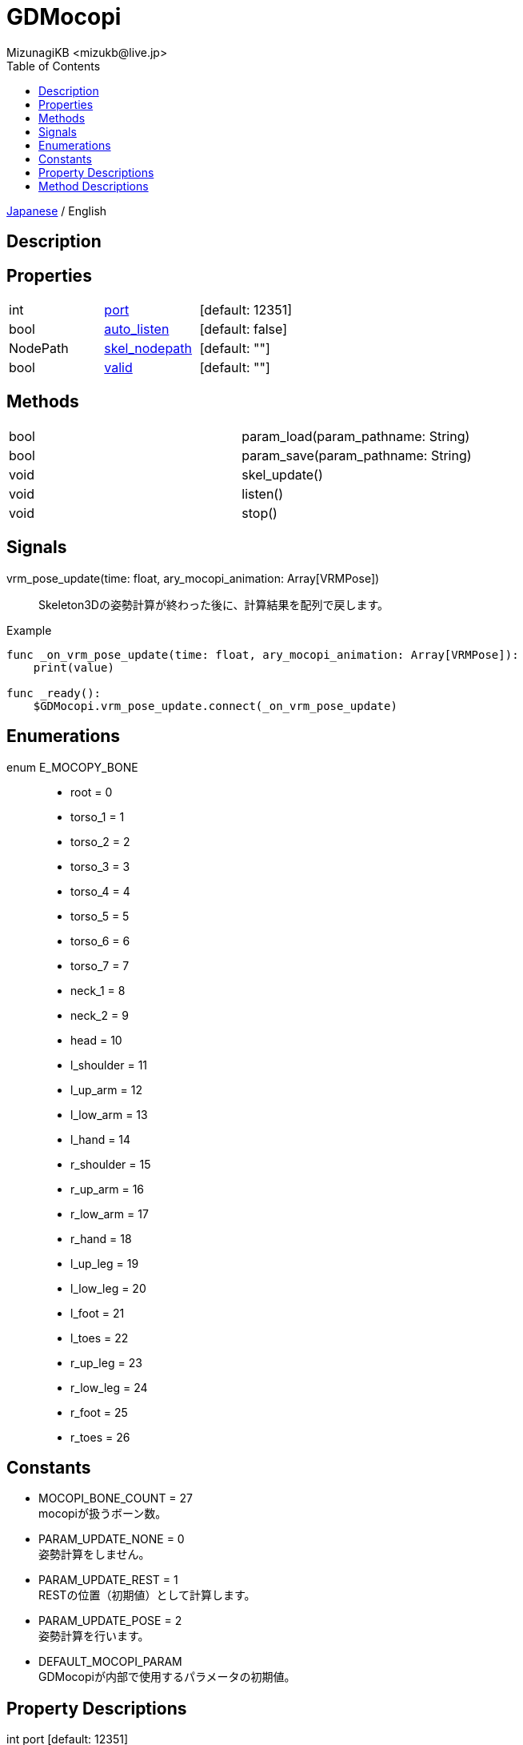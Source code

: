 = GDMocopi
:encoding: utf-8
:lang: ja
:author: MizunagiKB <mizukb@live.jp>
:copyright: 2024 MizunagiKB
:doctype: book
:nofooter:
:toc: left
:toclevels: 3
:source-highlighter: highlight.js
:icons: font
:experimental:
:stylesdir: ./res/theme/css
:stylesheet: mizunagi-works.css
ifdef::env-github,env-vscode[]
:adocsuffix: .adoc
endif::env-github,env-vscode[]
ifndef::env-github,env-vscode[]
:adocsuffix: .html
endif::env-github,env-vscode[]


ifdef::env-github,env-vscode[]
link:README.adoc[Japanese] / English
endif::env-github,env-vscode[]
ifndef::env-github,env-vscode[]
link:index{adocsuffix}[Japanese] / English
endif::env-github,env-vscode[]

== Description
== Properties

[cols="3",frame=none,grid=none]
|===
>|int <|<<id-property-port,port>> |[default: 12351]
>|bool <|<<id-property-auto_listen,auto_listen>> |[default: false]
>|NodePath <|<<id-property-skel_nodepath,skel_nodepath>> |[default: ""]
>|bool <|<<id-property-valid,valid>> |[default: ""]
|===

== Methods

[cols="2",frame=none,grid=none]
|===
>|bool <|param_load(param_pathname: String)
>|bool <|param_save(param_pathname: String)
>|void <|skel_update()
>|void <|listen()
>|void <|stop()
|===

== Signals

vrm_pose_update(time: float, ary_mocopi_animation: Array[VRMPose])::
Skeleton3Dの姿勢計算が終わった後に、計算結果を配列で戻します。

.Example
[source,gdscript]
----
func _on_vrm_pose_update(time: float, ary_mocopi_animation: Array[VRMPose]):
    print(value)

func _ready():
    $GDMocopi.vrm_pose_update.connect(_on_vrm_pose_update)
----


== Enumerations

[[id-enum-priority]]
enum E_MOCOPY_BONE::
* root = 0
* torso_1 = 1
* torso_2 = 2
* torso_3 = 3
* torso_4 = 4
* torso_5 = 5
* torso_6 = 6
* torso_7 = 7
* neck_1 = 8
* neck_2 = 9
* head = 10
* l_shoulder = 11
* l_up_arm = 12
* l_low_arm = 13
* l_hand = 14
* r_shoulder = 15
* r_up_arm = 16
* r_low_arm = 17
* r_hand = 18
* l_up_leg = 19
* l_low_leg = 20
* l_foot = 21
* l_toes = 22
* r_up_leg = 23
* r_low_leg = 24
* r_foot = 25
* r_toes = 26


== Constants

* MOCOPI_BONE_COUNT = 27 +
mocopiが扱うボーン数。
* PARAM_UPDATE_NONE = 0 +
姿勢計算をしません。
* PARAM_UPDATE_REST = 1 +
RESTの位置（初期値）として計算します。
* PARAM_UPDATE_POSE = 2 +
姿勢計算を行います。
* DEFAULT_MOCOPI_PARAM +
GDMocopiが内部で使用するパラメータの初期値。


== Property Descriptions

[[id-priority-port]]
int port [default: 12351]::
mocopiからの通信を待ち受けるポート番号。

[[id-property-auto_listen]]
bool auto_listen [default: false]::
Trueにするとアプリ起動時に自動的にmocopiからの通信を待ち受けします。

[[id-property-skel_nodepath]]
NodePath skel_nodepath [default: ""]::
mocopiから送られてくる情報を適用する _Skeleton3D_ ノードを指定します。

[[id-property-valid]]
bool valid [default: ""]::
Trueの場合、モーション情報の参照が可能（bndt, btdtパケットを受信済み）です。


== Method Descriptions

[[id-method-param_load]]
bool param_load(param_pathname: String)::
ファイルに書き込まれたパラメータ値を読み込みます。

[[id-method-param_save]]
bool param_save(param_pathname: String)::
現在のパラメータ値をファイルに書き出します。

[[id-method-skel_update]]
void skel_update()::
_mocopi_ から受け取った情報を使用して、 _skel_nodepath_ が指し示す _Skeleton3D_ を更新します。

[[id-method-listen]]
void listen()::
port で指定されたポート番号で mocopi からの通信受付を開始します。

[[id-method-stop]]
void stop()::
mocopi からの通信受付を終了します。

